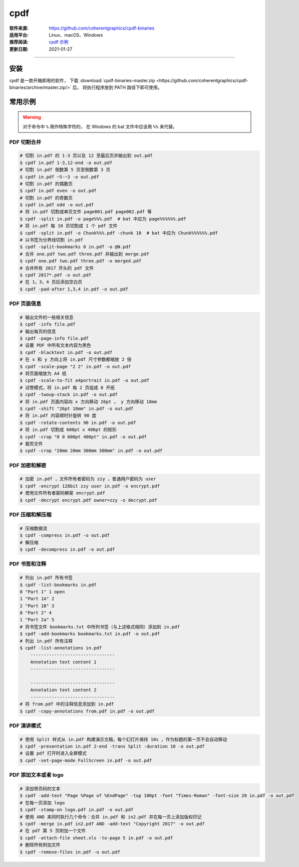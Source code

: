 cpdf
============

:软件来源: https://github.com/coherentgraphics/cpdf-binaries
:适用平台: Linux、macOS、Windows
:推荐阅读: `cpdf 示例 <http://www.coherentpdf.com/usage-examples.html>`__
:更新日期: 2021-01-27

------------------------

安装
-------

cpdf 是一款开箱即用的软件，
下载 :download:`cpdf-binaries-master.zip <https://github.com/coherentgraphics/cpdf-binaries/archive/master.zip/>` 后，
将执行程序放到 PATH 路径下即可使用。

常用示例
-----------

.. warning::

    对于命令中 ``%`` 用作特殊字符的， 在 Windows 的 bat 文件中应该用 ``%%`` 来代替。

PDF 切割合并 
^^^^^^^^^^^^^^^

.. code-block:: bash

    # 切割 in.pdf 的 1-3 页以及 12 至最后页并输出到 out.pdf
    $ cpdf in.pdf 1-3,12-end -o out.pdf
    # 切割 in.pdf 倒数第 5 页至倒数第 3 页
    $ cpdf in.pdf ~5-~3 -o out.pdf
    # 切割 in.pdf 的偶数页
    $ cpdf in.pdf even -o out.pdf
    # 切割 in.pdf 的奇数页
    $ cpdf in.pdf odd -o out.pdf
    # 将 in.pdf 切割成单页文件 page001.pdf page002.pdf 等
    $ cpdf -split in.pdf -o page%%%.pdf  # bat 中应为 page%%%%%%.pdf
    # 将 in.pdf 每 10 页切割成 1 个 pdf 文件
    $ cpdf -split in.pdf -o Chunk%%%.pdf -chunk 10  # bat 中应为 Chunk%%%%%%.pdf
    # 以书签为分界线切割 in.pdf
    $ cpdf -split-bookmarks 0 in.pdf -o @N.pdf
    # 合并 one.pdf two.pdf three.pdf 并输出到 merge.pdf
    $ cpdf one.pdf two.pdf three.pdf -o merged.pdf
    # 合并所有 2017 开头的 pdf 文件
    $ cpdf 2017*.pdf -o out.pdf
    # 在 1，3，4 页后添加空白页
    $ cpdf -pad-after 1,3,4 in.pdf -o out.pdf


PDF 页面信息
^^^^^^^^^^^^^^

.. code-block:: bash

    # 输出文件的一些相关信息
    $ cpdf -info file.pdf
    # 输出每页的信息
    $ cpdf -page-info file.pdf
    # 设置 PDF 中所有文本内容为黑色
    $ cpdf -blacktext in.pdf -o out.pdf
    # 在 x 和 y 方向上将 in.pdf 尺寸参数都缩放 2 倍
    $ cpdf -scale-page "2 2" in.pdf -o out.pdf
    # 将页面缩放为 A4 纸
    $ cpdf -scale-to-fit a4portrait in.pdf -o out.pdf
    # 试卷模式，将 in.pdf 每 2 页组成 8 开纸
    $ cpdf -twoup-stack in.pdf -o out.pdf
    # 将 in.pdf 页面内容向 x 方向移动 26pt ， y 方向移动 18mm
    $ cpdf -shift "26pt 18mm" in.pdf -o out.pdf
    # 将 in.pdf 内容顺时针旋转 90 度
    $ cpdf -rotate-contents 90 in.pdf -o out.pdf
    # 将 in.pdf 切割成 600pt x 400pt 的矩形
    $ cpdf -crop "0 0 600pt 400pt" in.pdf -o out.pdf
    # 裁剪文件
    $ cpdf -crop "20mm 20mm 300mm 300mm" in.pdf -o out.pdf 

PDF 加密和解密
^^^^^^^^^^^^^^^^

.. code-block:: bash

    # 加密 in.pdf ，文件所有者密码为 zzy ，普通用户密码为 user
    $ cpdf -encrypt 128bit zzy user in.pdf -o encrypt.pdf
    # 使用文件所有者密码解密 encrypt.pdf
    $ cpdf -decrypt encrypt.pdf owner=zzy -o decrypt.pdf

PDF 压缩和解压缩
^^^^^^^^^^^^^^^^^^^^^

.. code-block:: bash

    # 压缩数据流
    $ cpdf -compress in.pdf -o out.pdf
    # 解压缩
    $ cpdf -decompress in.pdf -o out.pdf

PDF 书签和注释
^^^^^^^^^^^^^^^^^

.. code-block:: bash

    # 列出 in.pdf 所有书签
    $ cpdf -list-bookmarks in.pdf
    0 "Part 1" 1 open
    1 "Part 1A" 2
    2 "Part 1B" 3
    0 "Part 2" 4
    1 "Part 2a" 5
    # 将书签文件 bookmarks.txt 中所列书签（与上述格式相同）添加到 in.pdf 
    $ cpdf -add-bookmarks bookmarks.txt in.pdf -o out.pdf
    # 列出 in.pdf 所有注释
    $ cpdf -list-annotations in.pdf
        --------------------------------
        Annotation text content 1
        --------------------------------

        --------------------------------
        Annotation text content 2
        --------------------------------
    # 将 from.pdf 中的注释信息添加到 in.pdf
    $ cpdf -copy-annotations from.pdf in.pdf -o out.pdf

PDF 演讲模式
^^^^^^^^^^^^^^

.. code-block:: bash

    # 使用 Split 样式从 in.pdf 构建演示文稿，每个幻灯片保持 10s ，作为标题的第一页不会自动移动
    $ cpdf -presentation in.pdf 2-end -trans Split -duration 10 -o out.pdf
    # 设置 pdf 打开时进入全屏模式
    $ cpdf -set-page-mode FullScreen in.pdf -o out.pdf

PDF 添加文本或者 logo
^^^^^^^^^^^^^^^^^^^^^^

.. code-block:: bash

    # 添加带页码的文本
    $ cpdf -add-text "Page %Page of %EndPage" -top 100pt -font "Times-Roman" -font-size 20 in.pdf -o out.pdf
    # 在每一页添加 logo
    $ cpdf -stamp-on logo.pdf in.pdf -o out.pdf
    # 使用 AND 来同时执行几个命令：合并 in.pdf 和 in2.pdf 并在每一页上添加版权印记
    $ cpdf -merge in.pdf in2.pdf AND -add-text "Copyright 2017" -o out.pdf
    # 在 pdf 第 5 页附加一个文件
    $ cpdf -attach-file sheet.xls -to-page 5 in.pdf -o out.pdf
    # 删除所有附加文件
    $ cpdf -remove-files in.pdf -o out.pdf